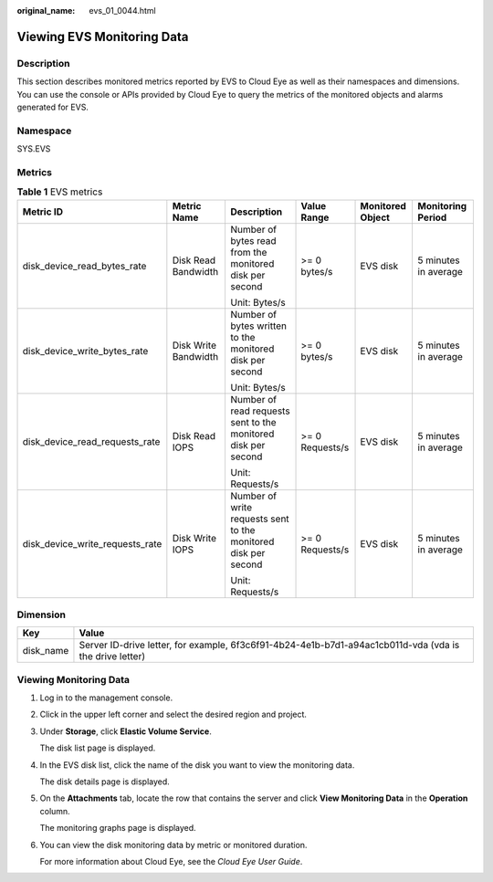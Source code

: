:original_name: evs_01_0044.html

.. _evs_01_0044:

Viewing EVS Monitoring Data
===========================

Description
-----------

This section describes monitored metrics reported by EVS to Cloud Eye as well as their namespaces and dimensions. You can use the console or APIs provided by Cloud Eye to query the metrics of the monitored objects and alarms generated for EVS.

Namespace
---------

SYS.EVS

Metrics
-------

.. table:: **Table 1** EVS metrics

   +---------------------------------+----------------------+----------------------------------------------------------------+-----------------+------------------+----------------------+
   | Metric ID                       | Metric Name          | Description                                                    | Value Range     | Monitored Object | Monitoring Period    |
   +=================================+======================+================================================================+=================+==================+======================+
   | disk_device_read_bytes_rate     | Disk Read Bandwidth  | Number of bytes read from the monitored disk per second        | >= 0 bytes/s    | EVS disk         | 5 minutes in average |
   |                                 |                      |                                                                |                 |                  |                      |
   |                                 |                      | Unit: Bytes/s                                                  |                 |                  |                      |
   +---------------------------------+----------------------+----------------------------------------------------------------+-----------------+------------------+----------------------+
   | disk_device_write_bytes_rate    | Disk Write Bandwidth | Number of bytes written to the monitored disk per second       | >= 0 bytes/s    | EVS disk         | 5 minutes in average |
   |                                 |                      |                                                                |                 |                  |                      |
   |                                 |                      | Unit: Bytes/s                                                  |                 |                  |                      |
   +---------------------------------+----------------------+----------------------------------------------------------------+-----------------+------------------+----------------------+
   | disk_device_read_requests_rate  | Disk Read IOPS       | Number of read requests sent to the monitored disk per second  | >= 0 Requests/s | EVS disk         | 5 minutes in average |
   |                                 |                      |                                                                |                 |                  |                      |
   |                                 |                      | Unit: Requests/s                                               |                 |                  |                      |
   +---------------------------------+----------------------+----------------------------------------------------------------+-----------------+------------------+----------------------+
   | disk_device_write_requests_rate | Disk Write IOPS      | Number of write requests sent to the monitored disk per second | >= 0 Requests/s | EVS disk         | 5 minutes in average |
   |                                 |                      |                                                                |                 |                  |                      |
   |                                 |                      | Unit: Requests/s                                               |                 |                  |                      |
   +---------------------------------+----------------------+----------------------------------------------------------------+-----------------+------------------+----------------------+

Dimension
---------

+-----------+---------------------------------------------------------------------------------------------------------+
| Key       | Value                                                                                                   |
+===========+=========================================================================================================+
| disk_name | Server ID-drive letter, for example, 6f3c6f91-4b24-4e1b-b7d1-a94ac1cb011d-vda (vda is the drive letter) |
+-----------+---------------------------------------------------------------------------------------------------------+

Viewing Monitoring Data
-----------------------

#. Log in to the management console.

#. Click |image1| in the upper left corner and select the desired region and project.

#. Under **Storage**, click **Elastic Volume Service**.

   The disk list page is displayed.

#. In the EVS disk list, click the name of the disk you want to view the monitoring data.

   The disk details page is displayed.

#. On the **Attachments** tab, locate the row that contains the server and click **View Monitoring Data** in the **Operation** column.

   The monitoring graphs page is displayed.

#. You can view the disk monitoring data by metric or monitored duration.

   For more information about Cloud Eye, see the *Cloud Eye User Guide*.

.. |image1| image:: /_static/images/en-us_image_0237893718.png

